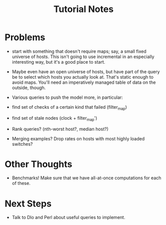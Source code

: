 #+TITLE: Tutorial Notes

* Problems

- start with something that doesn't require maps; say, a small
  fixed universe of hosts. This isn't going to use incremental in
  an especially interesting way, but it's a good place to start.

- Maybe even have an open universe of hosts, but have part of the
  query be to select which hosts you actually look at. That's
  static enough to avoid maps. You'll need an imperatively managed
  table of data on the outside, though.

- Various queries to push the model more, in particular:

- find set of checks of a certain kind that failed (filter_map)

- find set of stale nodes (clock + filter_map')

- Rank queries? (nth-worst host?, median host?)

- Merging examples? Drop rates on hosts with most highly loaded
  switches?

* Other Thoughts

- Benchmarks! Make sure that we have all-at-once computations for each
  of these.

* Next Steps

- Talk to Dlo and Perl about useful queries to implement.


